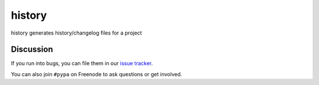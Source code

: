 history
=======

.. image:: https://travis-ci.org/pypa/history.svg?branch=master
    :target: https://travis-ci.org/pypa/history


history generates history/changelog files for a project


Discussion
----------

If you run into bugs, you can file them in our `issue tracker`_.

You can also join ``#pypa`` on Freenode to ask questions or get
involved.


.. _`documentation`: https://history.readthedocs.org/
.. _`issue tracker`: https://github.com/pypa/history/issues
